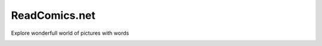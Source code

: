 ReadComics.net
==============

Explore wonderfull world of pictures with words

.. image:: https://img.shields.io/badge/built%20with-Cookiecutter%20Django-ff69b4.svg?logo=cookiecutter
     :target: https://github.com/cookiecutter/cookiecutter-django/
     :alt: Built with Cookiecutter Django
.. image:: https://img.shields.io/badge/code%20style-black-000000.svg
     :target: https://github.com/psf/black
   

.. image:: https://sonarcloud.io/api/project_badges/measure?project=NoNameItem_read-comics&metric=coverage
     :target: https://sonarcloud.io/summary/overall?id=NoNameItem_read-comics
.. image:: https://sonarcloud.io/api/project_badges/measure?project=NoNameItem_read-comics&metric=alert_status
     :target: https://sonarcloud.io/summary/overall?id=NoNameItem_read-comics
.. image:: https://sonarcloud.io/api/project_badges/measure?project=NoNameItem_read-comics&metric=sqale_index
     :target: https://sonarcloud.io/summary/overall?id=NoNameItem_read-comics


